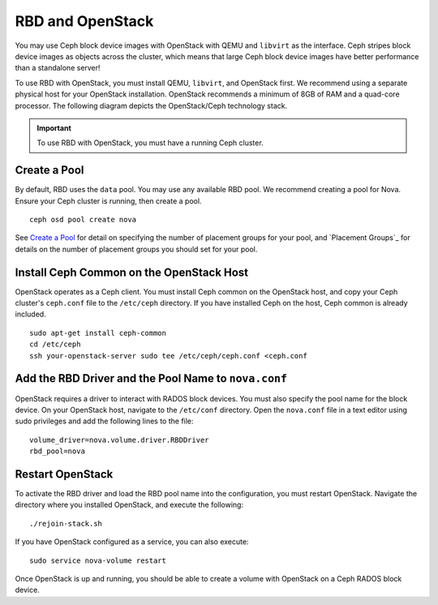 ===================
 RBD and OpenStack
===================

You may use Ceph block device images with OpenStack with QEMU and ``libvirt`` as
the interface. Ceph stripes block device images as objects across the  cluster,
which means that large Ceph block device images have better  performance than a
standalone server!

To use RBD with OpenStack, you must install QEMU, ``libvirt``, and OpenStack
first. We recommend using a separate physical host for your OpenStack
installation. OpenStack recommends a minimum of  8GB of RAM and a quad-core
processor. The following diagram depicts the OpenStack/Ceph technology stack.


.. ditaa::  +---------------------------------------------------+
            |                    OpenStack                      |
            +---------------------------------------------------+            
            +---------------------------------------------------+
            |                     libvirt                       |
            +---------------------------------------------------+            
            +---------------------------------------------------+
            |                     QEMU/RBD                      |
            +---------------------------------------------------+
            +---------------------------------------------------+
            |                      librbd                       |
            +---------------------------------------------------+
            +---------------------------------------------------+
            |     librados (C, C++, Java, Python, PHP, etc.)    |
            +---------------------------------------------------+
            +---------------+ +---------------+ +---------------+
            |      OSDs     | |      MDSs     | |    Monitors   |
            +---------------+ +---------------+ +---------------+

.. _Installing OpenStack: ../../install/openstack

.. important:: To use RBD with OpenStack, you must have a running Ceph cluster.


Create a Pool
=============

By default, RBD uses the ``data`` pool. You may use any available RBD pool. 
We recommend creating a pool for Nova. Ensure your Ceph cluster is running, 
then create a pool. ::

	ceph osd pool create nova

See `Create a Pool`_ for detail on specifying the number of placement groups
for your pool, and `Placement Groups`_ for details on the number of placement
groups you should set for your pool. 

.. Create a Pool: ../../cluster-ops/pools#createpool
.. Placement Groups: ../../cluster-ops/placement-groups

Install Ceph Common on the OpenStack Host
=========================================

OpenStack operates as a Ceph client. You must install Ceph common on the 
OpenStack host, and copy your Ceph cluster's ``ceph.conf`` file to the 
``/etc/ceph`` directory. If you have installed Ceph on the host, Ceph common
is already included. :: 

	sudo apt-get install ceph-common
	cd /etc/ceph
	ssh your-openstack-server sudo tee /etc/ceph/ceph.conf <ceph.conf


Add the RBD Driver and the Pool Name to ``nova.conf``
=====================================================

OpenStack requires a driver to interact with RADOS block devices. You must also
specify the pool name for the block device. On your OpenStack host, navigate to
the ``/etc/conf`` directory. Open the ``nova.conf`` file in a text editor using
sudo privileges and add the following lines to the file::

	volume_driver=nova.volume.driver.RBDDriver
	rbd_pool=nova


Restart OpenStack	
=================

To activate the RBD driver and load the RBD pool name into the configuration,
you must restart OpenStack. Navigate the directory where you installed 
OpenStack, and execute the following:: 

	./rejoin-stack.sh

If you have OpenStack configured as a service, you can also execute:: 

	sudo service nova-volume restart

Once OpenStack is up and running, you should be able to create a volume with 
OpenStack on a Ceph RADOS block device.